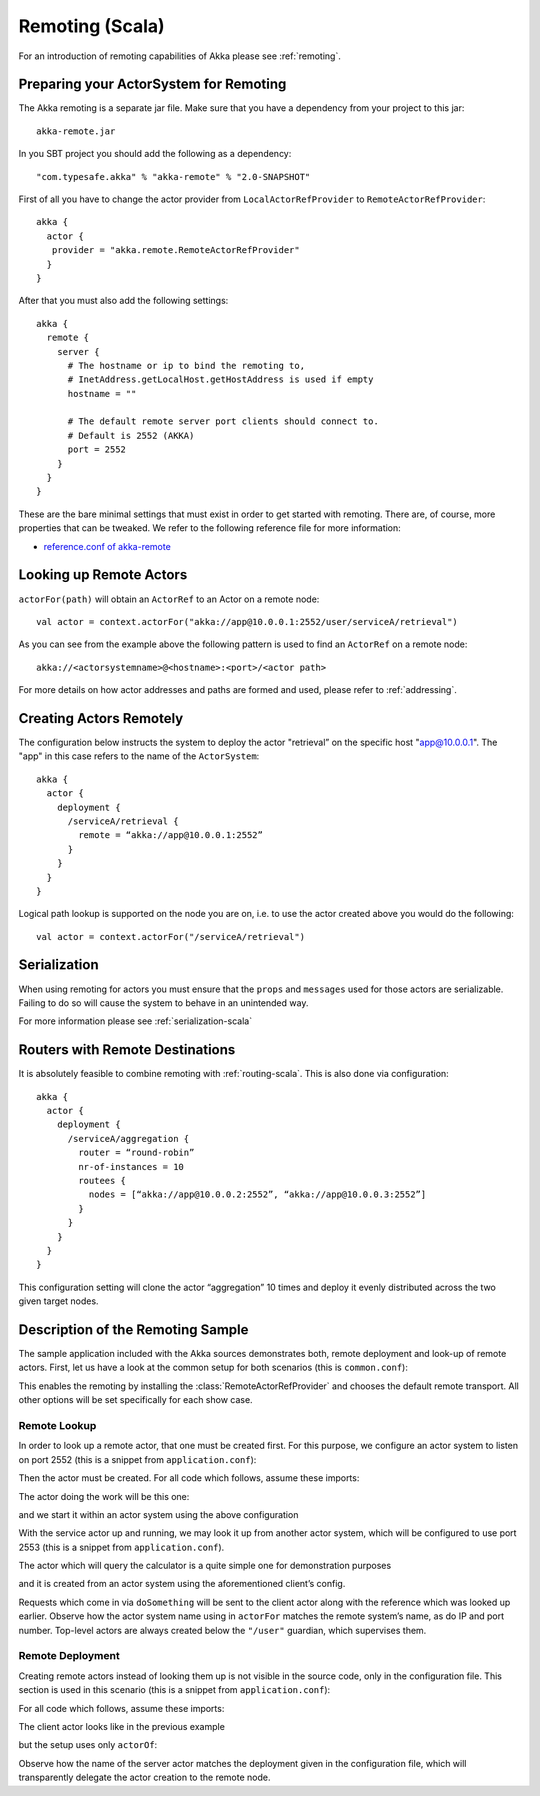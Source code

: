 .. _remoting-scala:

#################
 Remoting (Scala)
#################

For an introduction of remoting capabilities of Akka please see :ref:`remoting`.

Preparing your ActorSystem for Remoting
^^^^^^^^^^^^^^^^^^^^^^^^^^^^^^^^^^^^^^^

The Akka remoting is a separate jar file. Make sure that you have a dependency from your project to this jar::

  akka-remote.jar

In you SBT project you should add the following as a dependency::

  "com.typesafe.akka" % "akka-remote" % "2.0-SNAPSHOT"

First of all you have to change the actor provider from ``LocalActorRefProvider`` to ``RemoteActorRefProvider``::

  akka {
    actor {
     provider = "akka.remote.RemoteActorRefProvider"
    }
  }

After that you must also add the following settings::

  akka {
    remote {
      server {
        # The hostname or ip to bind the remoting to,
        # InetAddress.getLocalHost.getHostAddress is used if empty
        hostname = ""

        # The default remote server port clients should connect to.
        # Default is 2552 (AKKA)
        port = 2552
      }
    }
  }

These are the bare minimal settings that must exist in order to get started with remoting.
There are, of course, more properties that can be tweaked. We refer to the following
reference file for more information:

* `reference.conf of akka-remote <https://github.com/jboner/akka/blob/master/akka-remote/src/main/resources/reference.conf#L39>`_

Looking up Remote Actors
^^^^^^^^^^^^^^^^^^^^^^^^

``actorFor(path)`` will obtain an ``ActorRef`` to an Actor on a remote node::

  val actor = context.actorFor("akka://app@10.0.0.1:2552/user/serviceA/retrieval")

As you can see from the example above the following pattern is used to find an ``ActorRef`` on a remote node::

    akka://<actorsystemname>@<hostname>:<port>/<actor path>

For more details on how actor addresses and paths are formed and used, please refer to :ref:`addressing`.

Creating Actors Remotely
^^^^^^^^^^^^^^^^^^^^^^^^

The configuration below instructs the system to deploy the actor "retrieval” on the specific host "app@10.0.0.1".
The "app" in this case refers to the name of the ``ActorSystem``::

  akka {
    actor {
      deployment {
        /serviceA/retrieval {
          remote = “akka://app@10.0.0.1:2552”
        }
      }
    }
  }

Logical path lookup is supported on the node you are on, i.e. to use the
actor created above you would do the following::

  val actor = context.actorFor("/serviceA/retrieval")

Serialization
^^^^^^^^^^^^^

When using remoting for actors you must ensure that the ``props`` and ``messages`` used for
those actors are serializable. Failing to do so will cause the system to behave in an unintended way.

For more information please see :ref:`serialization-scala`

Routers with Remote Destinations
^^^^^^^^^^^^^^^^^^^^^^^^^^^^^^^^

It is absolutely feasible to combine remoting with :ref:`routing-scala`.
This is also done via configuration::

  akka {
    actor {
      deployment {
        /serviceA/aggregation {
          router = “round-robin”
          nr-of-instances = 10
          routees {
            nodes = [“akka://app@10.0.0.2:2552”, “akka://app@10.0.0.3:2552”]
          }
        }
      }
    }
  }

This configuration setting will clone the actor “aggregation” 10 times and deploy it evenly distributed across
the two given target nodes.

Description of the Remoting Sample
^^^^^^^^^^^^^^^^^^^^^^^^^^^^^^^^^^

The sample application included with the Akka sources demonstrates both, remote
deployment and look-up of remote actors. First, let us have a look at the
common setup for both scenarios (this is ``common.conf``):

.. includecode:: ../../akka-samples/akka-sample-remote/src/main/resources/common.conf

This enables the remoting by installing the :class:`RemoteActorRefProvider` and
chooses the default remote transport. All other options will be set
specifically for each show case.

.. _remote-lookup-sample:

Remote Lookup
-------------

In order to look up a remote actor, that one must be created first. For this
purpose, we configure an actor system to listen on port 2552 (this is a snippet
from ``application.conf``):

.. includecode:: ../../akka-samples/akka-sample-remote/src/main/resources/application.conf
   :include: calculator

Then the actor must be created. For all code which follows, assume these imports:

.. includecode:: ../../akka-samples/akka-sample-remote/src/main/scala/sample/remote/calculator/LookupApplication.scala
   :include: imports

The actor doing the work will be this one:

.. includecode:: ../../akka-samples/akka-sample-remote/src/main/scala/sample/remote/calculator/CalculatorApplication.scala
   :include: actor

and we start it within an actor system using the above configuration

.. includecode:: ../../akka-samples/akka-sample-remote/src/main/scala/sample/remote/calculator/CalculatorApplication.scala
   :include: setup

With the service actor up and running, we may look it up from another actor
system, which will be configured to use port 2553 (this is a snippet from
``application.conf``).

.. includecode:: ../../akka-samples/akka-sample-remote/src/main/resources/application.conf
   :include: remotelookup

The actor which will query the calculator is a quite simple one for demonstration purposes

.. includecode:: ../../akka-samples/akka-sample-remote/src/main/scala/sample/remote/calculator/LookupApplication.scala
   :include: actor

and it is created from an actor system using the aforementioned client’s config.

.. includecode:: ../../akka-samples/akka-sample-remote/src/main/scala/sample/remote/calculator/LookupApplication.scala
   :include: setup

Requests which come in via ``doSomething`` will be sent to the client actor
along with the reference which was looked up earlier. Observe how the actor
system name using in ``actorFor`` matches the remote system’s name, as do IP
and port number. Top-level actors are always created below the ``"/user"``
guardian, which supervises them.

Remote Deployment
-----------------

Creating remote actors instead of looking them up is not visible in the source
code, only in the configuration file. This section is used in this scenario
(this is a snippet from ``application.conf``):

.. includecode:: ../../akka-samples/akka-sample-remote/src/main/resources/application.conf
   :include: remotecreation

For all code which follows, assume these imports:

.. includecode:: ../../akka-samples/akka-sample-remote/src/main/scala/sample/remote/calculator/LookupApplication.scala
   :include: imports

The client actor looks like in the previous example

.. includecode:: ../../akka-samples/akka-sample-remote/src/main/scala/sample/remote/calculator/CreationApplication.scala
   :include: actor

but the setup uses only ``actorOf``:

.. includecode:: ../../akka-samples/akka-sample-remote/src/main/scala/sample/remote/calculator/CreationApplication.scala
   :include: setup

Observe how the name of the server actor matches the deployment given in the
configuration file, which will transparently delegate the actor creation to the
remote node.



